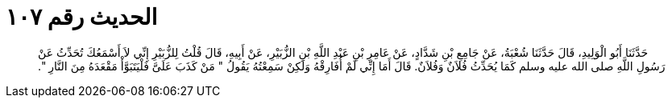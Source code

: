 
= الحديث رقم ١٠٧

[quote.hadith]
حَدَّثَنَا أَبُو الْوَلِيدِ، قَالَ حَدَّثَنَا شُعْبَةُ، عَنْ جَامِعِ بْنِ شَدَّادٍ، عَنْ عَامِرِ بْنِ عَبْدِ اللَّهِ بْنِ الزُّبَيْرِ، عَنْ أَبِيهِ، قَالَ قُلْتُ لِلزُّبَيْرِ إِنِّي لاَ أَسْمَعُكَ تُحَدِّثُ عَنْ رَسُولِ اللَّهِ صلى الله عليه وسلم كَمَا يُحَدِّثُ فُلاَنٌ وَفُلاَنٌ‏.‏ قَالَ أَمَا إِنِّي لَمْ أُفَارِقْهُ وَلَكِنْ سَمِعْتُهُ يَقُولُ ‏"‏ مَنْ كَذَبَ عَلَىَّ فَلْيَتَبَوَّأْ مَقْعَدَهُ مِنَ النَّارِ ‏"‏‏.‏